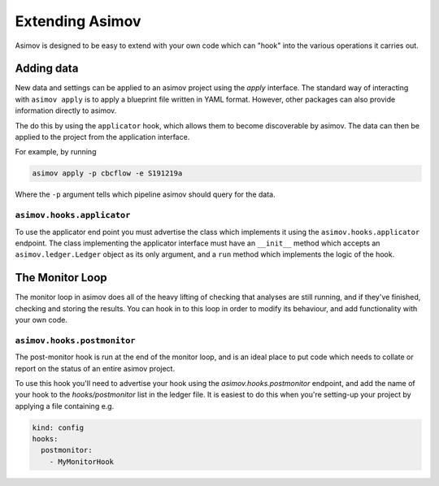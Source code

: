 ================
Extending Asimov
================

Asimov is designed to be easy to extend with your own code which can "hook" into the various operations it carries out.

Adding data
-----------

New data and settings can be applied to an asimov project using the `apply` interface.
The standard way of interacting with ``asimov apply`` is to apply a blueprint file written in YAML format.
However, other packages can also provide information directly to asimov.

The do this by using the ``applicator`` hook, which allows them to become discoverable by asimov.
The data can then be applied to the project from the application interface.

For example, by running

.. code-block:: console

		asimov apply -p cbcflow -e S191219a

Where the ``-p`` argument tells which pipeline asimov should query for the data.

``asimov.hooks.applicator``
~~~~~~~~~~~~~~~~~~~~~~~~~~~

To use the applicator end point you must advertise the class which implements it using the ``asimov.hooks.applicator`` endpoint.
The class implementing the applicator interface must have an ``__init__`` method which accepts an ``asimov.ledger.Ledger`` object as its only argument, and a ``run`` method which implements the logic of the hook.

The Monitor Loop
----------------

The monitor loop in asimov does all of the heavy lifting of checking that analyses are still running, and if they've finished, checking and storing the results.
You can hook in to this loop in order to modify its behaviour, and add functionality with your own code.

``asimov.hooks.postmonitor``
~~~~~~~~~~~~~~~~~~~~~~~~~~~~

The post-monitor hook is run at the end of the monitor loop, and is an ideal place to put code which needs to collate or report on the status of an entire asimov project.

To use this hook you'll need to advertise your hook using the `asimov.hooks.postmonitor` endpoint, and add the name of your hook to the `hooks/postmonitor` list in the ledger file.
It is easiest to do this when you're setting-up your project by applying a file containing e.g.

.. code-block:: yaml

		kind: config
		hooks:
		  postmonitor:
		    - MyMonitorHook

		      
